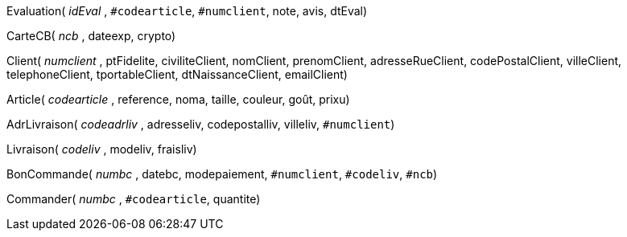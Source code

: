 Evaluation( _idEval_ , `#codearticle`, `#numclient`, note, avis, dtEval)

CarteCB( _ncb_ , dateexp, crypto)

Client( _numclient_ , ptFidelite, civiliteClient, nomClient, prenomClient, adresseRueClient, codePostalClient, villeClient, telephoneClient, tportableClient, dtNaissanceClient, emailClient)

Article( _codearticle_ , reference, noma, taille, couleur, goût, prixu)

AdrLivraison( _codeadrliv_ , adresseliv, codepostalliv, villeliv, `#numclient`)

Livraison( _codeliv_ , modeliv, fraisliv)

BonCommande( _numbc_ , datebc, modepaiement, `#numclient`, `#codeliv`, `#ncb`)

Commander( _numbc_ , `#codearticle`, quantite)
